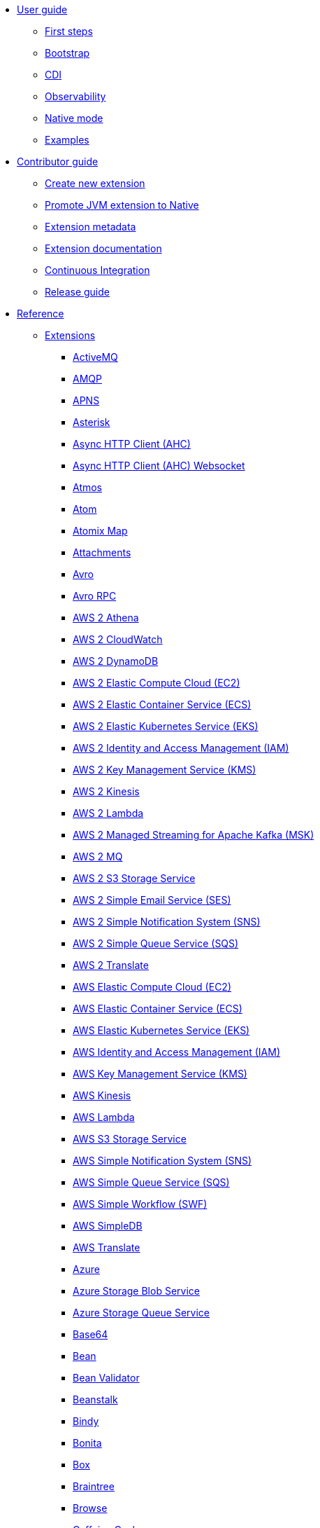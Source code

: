 * xref:user-guide/index.adoc[User guide]
** xref:user-guide/first-steps.adoc[First steps]
** xref:user-guide/bootstrap.adoc[Bootstrap]
** xref:user-guide/cdi.adoc[CDI]
** xref:user-guide/observability.adoc[Observability]
** xref:user-guide/native-mode.adoc[Native mode]
** xref:user-guide/examples.adoc[Examples]
* xref:contributor-guide/index.adoc[Contributor guide]
** xref:contributor-guide/create-new-extension.adoc[Create new extension]
** xref:contributor-guide/promote-jvm-to-native.adoc[Promote JVM extension to Native]
** xref:contributor-guide/extension-metadata.adoc[Extension metadata]
** xref:contributor-guide/extension-documentation.adoc[Extension documentation]
** xref:contributor-guide/ci.adoc[Continuous Integration]
** xref:contributor-guide/release-guide.adoc[Release guide]
* xref:reference/index.adoc[Reference]
** xref:reference/index.adoc[Extensions]
// extensions: START
*** xref:reference/extensions/activemq.adoc[ActiveMQ]
*** xref:reference/extensions/amqp.adoc[AMQP]
*** xref:reference/extensions/apns.adoc[APNS]
*** xref:reference/extensions/asterisk.adoc[Asterisk]
*** xref:reference/extensions/ahc.adoc[Async HTTP Client (AHC)]
*** xref:reference/extensions/ahc-ws.adoc[Async HTTP Client (AHC) Websocket]
*** xref:reference/extensions/atmos.adoc[Atmos]
*** xref:reference/extensions/atom.adoc[Atom]
*** xref:reference/extensions/atomix.adoc[Atomix Map]
*** xref:reference/extensions/attachments.adoc[Attachments]
*** xref:reference/extensions/avro.adoc[Avro]
*** xref:reference/extensions/avro-rpc.adoc[Avro RPC]
*** xref:reference/extensions/aws2-athena.adoc[AWS 2 Athena]
*** xref:reference/extensions/aws2-cw.adoc[AWS 2 CloudWatch]
*** xref:reference/extensions/aws2-ddb.adoc[AWS 2 DynamoDB]
*** xref:reference/extensions/aws2-ec2.adoc[AWS 2 Elastic Compute Cloud (EC2)]
*** xref:reference/extensions/aws2-ecs.adoc[AWS 2 Elastic Container Service (ECS)]
*** xref:reference/extensions/aws2-eks.adoc[AWS 2 Elastic Kubernetes Service (EKS)]
*** xref:reference/extensions/aws2-iam.adoc[AWS 2 Identity and Access Management (IAM)]
*** xref:reference/extensions/aws2-kms.adoc[AWS 2 Key Management Service (KMS)]
*** xref:reference/extensions/aws2-kinesis.adoc[AWS 2 Kinesis]
*** xref:reference/extensions/aws2-lambda.adoc[AWS 2 Lambda]
*** xref:reference/extensions/aws2-msk.adoc[AWS 2 Managed Streaming for Apache Kafka (MSK)]
*** xref:reference/extensions/aws2-mq.adoc[AWS 2 MQ]
*** xref:reference/extensions/aws2-s3.adoc[AWS 2 S3 Storage Service]
*** xref:reference/extensions/aws2-ses.adoc[AWS 2 Simple Email Service (SES)]
*** xref:reference/extensions/aws2-sns.adoc[AWS 2 Simple Notification System (SNS)]
*** xref:reference/extensions/aws2-sqs.adoc[AWS 2 Simple Queue Service (SQS)]
*** xref:reference/extensions/aws2-translate.adoc[AWS 2 Translate]
*** xref:reference/extensions/aws-ec2.adoc[AWS Elastic Compute Cloud (EC2)]
*** xref:reference/extensions/aws-ecs.adoc[AWS Elastic Container Service (ECS)]
*** xref:reference/extensions/aws-eks.adoc[AWS Elastic Kubernetes Service (EKS)]
*** xref:reference/extensions/aws-iam.adoc[AWS Identity and Access Management (IAM)]
*** xref:reference/extensions/aws-kms.adoc[AWS Key Management Service (KMS)]
*** xref:reference/extensions/aws-kinesis.adoc[AWS Kinesis]
*** xref:reference/extensions/aws-lambda.adoc[AWS Lambda]
*** xref:reference/extensions/aws-s3.adoc[AWS S3 Storage Service]
*** xref:reference/extensions/aws-sns.adoc[AWS Simple Notification System (SNS)]
*** xref:reference/extensions/aws-sqs.adoc[AWS Simple Queue Service (SQS)]
*** xref:reference/extensions/aws-swf.adoc[AWS Simple Workflow (SWF)]
*** xref:reference/extensions/aws-sdb.adoc[AWS SimpleDB]
*** xref:reference/extensions/aws-translate.adoc[AWS Translate]
*** xref:reference/extensions/azure.adoc[Azure]
*** xref:reference/extensions/azure-storage-blob.adoc[Azure Storage Blob Service]
*** xref:reference/extensions/azure-storage-queue.adoc[Azure Storage Queue Service]
*** xref:reference/extensions/base64.adoc[Base64]
*** xref:reference/extensions/bean.adoc[Bean]
*** xref:reference/extensions/bean-validator.adoc[Bean Validator]
*** xref:reference/extensions/beanstalk.adoc[Beanstalk]
*** xref:reference/extensions/bindy.adoc[Bindy]
*** xref:reference/extensions/bonita.adoc[Bonita]
*** xref:reference/extensions/box.adoc[Box]
*** xref:reference/extensions/braintree.adoc[Braintree]
*** xref:reference/extensions/browse.adoc[Browse]
*** xref:reference/extensions/caffeine.adoc[Caffeine Cache]
*** xref:reference/extensions/caffeine-lrucache.adoc[Caffeine LRUCache]
*** xref:reference/extensions/cassandraql.adoc[Cassandra CQL]
*** xref:reference/extensions/chatscript.adoc[ChatScript]
*** xref:reference/extensions/chunk.adoc[Chunk]
*** xref:reference/extensions/core-cloud.adoc[Cloud]
*** xref:reference/extensions/cm-sms.adoc[CM SMS Gateway]
*** xref:reference/extensions/cmis.adoc[CMIS]
*** xref:reference/extensions/coap.adoc[CoAP]
*** xref:reference/extensions/cometd.adoc[CometD]
*** xref:reference/extensions/componentdsl.adoc[Component DSL]
*** xref:reference/extensions/consul.adoc[Consul]
*** xref:reference/extensions/controlbus.adoc[Control Bus]
*** xref:reference/extensions/corda.adoc[Corda]
*** xref:reference/extensions/core.adoc[Core]
*** xref:reference/extensions/couchbase.adoc[Couchbase]
*** xref:reference/extensions/couchdb.adoc[CouchDB]
*** xref:reference/extensions/cron.adoc[Cron]
*** xref:reference/extensions/crypto.adoc[Crypto (JCE)]
*** xref:reference/extensions/csv.adoc[CSV]
*** xref:reference/extensions/dataformat.adoc[Data Format]
*** xref:reference/extensions/debezium-mongodb.adoc[Debezium MongoDB Connector]
*** xref:reference/extensions/debezium-mysql.adoc[Debezium MySQL Connector]
*** xref:reference/extensions/debezium-postgres.adoc[Debezium PostgresSQL Connector]
*** xref:reference/extensions/debezium-sqlserver.adoc[Debezium SQL Server Connector]
*** xref:reference/extensions/djl.adoc[Deep Java Library]
*** xref:reference/extensions/digitalocean.adoc[DigitalOcean]
*** xref:reference/extensions/direct.adoc[Direct]
*** xref:reference/extensions/disruptor.adoc[Disruptor]
*** xref:reference/extensions/dns.adoc[DNS]
*** xref:reference/extensions/dozer.adoc[Dozer]
*** xref:reference/extensions/drill.adoc[Drill]
*** xref:reference/extensions/dropbox.adoc[Dropbox]
*** xref:reference/extensions/ehcache.adoc[Ehcache]
*** xref:reference/extensions/elasticsearch-rest.adoc[Elasticsearch Rest]
*** xref:reference/extensions/elsql.adoc[ElSQL]
*** xref:reference/extensions/endpointdsl.adoc[Endpoint DSL]
*** xref:reference/extensions/etcd.adoc[Etcd Keys]
*** xref:reference/extensions/exec.adoc[Exec]
*** xref:reference/extensions/facebook.adoc[Facebook]
*** xref:reference/extensions/fhir.adoc[FHIR]
*** xref:reference/extensions/file.adoc[File]
*** xref:reference/extensions/file-watch.adoc[File Watch]
*** xref:reference/extensions/flatpack.adoc[Flatpack]
*** xref:reference/extensions/flink.adoc[Flink]
*** xref:reference/extensions/fop.adoc[FOP]
*** xref:reference/extensions/ftp.adoc[FTP]
*** xref:reference/extensions/ganglia.adoc[Ganglia]
*** xref:reference/extensions/geocoder.adoc[Geocoder]
*** xref:reference/extensions/git.adoc[Git]
*** xref:reference/extensions/github.adoc[GitHub]
*** xref:reference/extensions/google-bigquery.adoc[Google BigQuery]
*** xref:reference/extensions/google-calendar.adoc[Google Calendar]
*** xref:reference/extensions/google-drive.adoc[Google Drive]
*** xref:reference/extensions/google-mail.adoc[Google Mail]
*** xref:reference/extensions/google-pubsub.adoc[Google Pubsub]
*** xref:reference/extensions/google-sheets.adoc[Google Sheets]
*** xref:reference/extensions/graphql.adoc[GraphQL]
*** xref:reference/extensions/grok.adoc[Grok]
*** xref:reference/extensions/groovy.adoc[Groovy]
*** xref:reference/extensions/grpc.adoc[gRPC]
*** xref:reference/extensions/guava-eventbus.adoc[Guava EventBus]
*** xref:reference/extensions/hazelcast.adoc[Hazelcast Atomic Number]
*** xref:reference/extensions/hdfs.adoc[HDFS]
*** xref:reference/extensions/hipchat.adoc[Hipchat]
*** xref:reference/extensions/http.adoc[HTTP]
*** xref:reference/extensions/hystrix.adoc[Hystrix]
*** xref:reference/extensions/ical.adoc[iCal]
*** xref:reference/extensions/iec60870.adoc[IEC 60870 Client]
*** xref:reference/extensions/ignite.adoc[Ignite Cache]
*** xref:reference/extensions/infinispan.adoc[Infinispan]
*** xref:reference/extensions/influxdb.adoc[InfluxDB]
*** xref:reference/extensions/iota.adoc[IOTA]
*** xref:reference/extensions/ipfs.adoc[IPFS]
*** xref:reference/extensions/irc.adoc[IRC]
*** xref:reference/extensions/jacksonxml.adoc[JacksonXML]
*** xref:reference/extensions/websocket-jsr356.adoc[Javax Websocket]
*** xref:reference/extensions/jaxb.adoc[JAXB]
*** xref:reference/extensions/jbpm.adoc[JBPM]
*** xref:reference/extensions/jdbc.adoc[JDBC]
*** xref:reference/extensions/jira.adoc[Jira]
*** xref:reference/extensions/jms.adoc[JMS]
*** xref:reference/extensions/jolt.adoc[JOLT]
*** xref:reference/extensions/jooq.adoc[JOOQ]
*** xref:reference/extensions/jpa.adoc[JPA]
*** xref:reference/extensions/gson.adoc[JSON Gson]
*** xref:reference/extensions/jackson.adoc[JSON Jackson]
*** xref:reference/extensions/johnzon.adoc[JSON Johnzon]
*** xref:reference/extensions/json-validator.adoc[JSON Schema Validator]
*** xref:reference/extensions/jsonpath.adoc[JsonPath]
*** xref:reference/extensions/jta.adoc[JTA]
*** xref:reference/extensions/kafka.adoc[Kafka]
*** xref:reference/extensions/kotlin.adoc[Kotlin]
*** xref:reference/extensions/kubernetes.adoc[Kubernetes]
*** xref:reference/extensions/kudu.adoc[Kudu]
*** xref:reference/extensions/log.adoc[Log]
*** xref:reference/extensions/lzf.adoc[LZF Deflate Compression]
*** xref:reference/extensions/main.adoc[Main]
*** xref:reference/extensions/master.adoc[Master]
*** xref:reference/extensions/microprofile-fault-tolerance.adoc[Microprofile Fault Tolerance]
*** xref:reference/extensions/microprofile-health.adoc[Microprofile Health]
*** xref:reference/extensions/microprofile-metrics.adoc[MicroProfile Metrics]
*** xref:reference/extensions/mail.adoc[MIME Multipart]
*** xref:reference/extensions/mock.adoc[Mock]
*** xref:reference/extensions/mongodb.adoc[MongoDB]
*** xref:reference/extensions/mongodb-gridfs.adoc[MongoDB GridFS]
*** xref:reference/extensions/mustache.adoc[Mustache]
*** xref:reference/extensions/nats.adoc[Nats]
*** xref:reference/extensions/netty.adoc[Netty]
*** xref:reference/extensions/netty-http.adoc[Netty HTTP]
*** xref:reference/extensions/nitrite.adoc[Nitrite]
*** xref:reference/extensions/ognl.adoc[OGNL]
*** xref:reference/extensions/olingo4.adoc[Olingo4]
*** xref:reference/extensions/openapi-java.adoc[Openapi Java]
*** xref:reference/extensions/openstack.adoc[OpenStack]
*** xref:reference/extensions/opentracing.adoc[OpenTracing]
*** xref:reference/extensions/paho.adoc[Paho]
*** xref:reference/extensions/pdf.adoc[PDF]
*** xref:reference/extensions/platform-http.adoc[Platform HTTP]
*** xref:reference/extensions/protobuf.adoc[Protobuf]
*** xref:reference/extensions/pubnub.adoc[PubNub]
*** xref:reference/extensions/pulsar.adoc[Pulsar]
*** xref:reference/extensions/quartz.adoc[Quartz]
*** xref:reference/extensions/qute.adoc[Qute]
*** xref:reference/extensions/rabbitmq.adoc[RabbitMQ]
*** xref:reference/extensions/reactive-executor.adoc[Reactive Executor Vert.x]
*** xref:reference/extensions/reactive-streams.adoc[Reactive Streams]
*** xref:reference/extensions/ref.adoc[Ref]
*** xref:reference/extensions/rest.adoc[Rest]
*** xref:reference/extensions/rest-openapi.adoc[REST OpenApi]
*** xref:reference/extensions/salesforce.adoc[Salesforce]
*** xref:reference/extensions/sap-netweaver.adoc[SAP NetWeaver]
*** xref:reference/extensions/scheduler.adoc[Scheduler]
*** xref:reference/extensions/jsch.adoc[SCP]
*** xref:reference/extensions/seda.adoc[SEDA]
*** xref:reference/extensions/servicenow.adoc[ServiceNow]
*** xref:reference/extensions/servlet.adoc[Servlet]
*** xref:reference/extensions/sjms.adoc[Simple JMS]
*** xref:reference/extensions/sjms2.adoc[Simple JMS2]
*** xref:reference/extensions/slack.adoc[Slack]
*** xref:reference/extensions/smallrye-reactive-messaging.adoc[SmallRye Reactive Messaging]
*** xref:reference/extensions/soap.adoc[SOAP]
*** xref:reference/extensions/sql.adoc[SQL]
*** xref:reference/extensions/stream.adoc[Stream]
*** xref:reference/extensions/stub.adoc[Stub]
*** xref:reference/extensions/tarfile.adoc[Tar File]
*** xref:reference/extensions/telegram.adoc[Telegram]
*** xref:reference/extensions/thrift.adoc[Thrift]
*** xref:reference/extensions/tagsoup.adoc[TidyMarkup]
*** xref:reference/extensions/tika.adoc[Tika]
*** xref:reference/extensions/timer.adoc[Timer]
*** xref:reference/extensions/twilio.adoc[Twilio]
*** xref:reference/extensions/twitter.adoc[Twitter]
*** xref:reference/extensions/validator.adoc[Validator]
*** xref:reference/extensions/velocity.adoc[Velocity]
*** xref:reference/extensions/vertx.adoc[Vert.x]
*** xref:reference/extensions/vm.adoc[VM]
*** xref:reference/extensions/weather.adoc[Weather]
*** xref:reference/extensions/web3j.adoc[Web3j Ethereum Blockchain]
*** xref:reference/extensions/weka.adoc[Weka]
*** xref:reference/extensions/wordpress.adoc[Wordpress]
*** xref:reference/extensions/workday.adoc[Workday]
*** xref:reference/extensions/xchange.adoc[XChange]
*** xref:reference/extensions/xj.adoc[XJ]
*** xref:reference/extensions/xml-io.adoc[XML IO]
*** xref:reference/extensions/xml-jaxb.adoc[XML JAXB]
*** xref:reference/extensions/xmlsecurity.adoc[XML Security Sign]
*** xref:reference/extensions/xml-jaxp.adoc[XML Tokenize]
*** xref:reference/extensions/xmpp.adoc[XMPP]
*** xref:reference/extensions/xpath.adoc[XPath]
*** xref:reference/extensions/xslt.adoc[XSLT]
*** xref:reference/extensions/xslt-saxon.adoc[XSLT Saxon]
*** xref:reference/extensions/xstream.adoc[XStream]
*** xref:reference/extensions/snakeyaml.adoc[YAML SnakeYAML]
*** xref:reference/extensions/yammer.adoc[Yammer]
*** xref:reference/extensions/zendesk.adoc[Zendesk]
*** xref:reference/extensions/zip-deflater.adoc[Zip Deflate Compression]
*** xref:reference/extensions/zipfile.adoc[Zip File]
*** xref:reference/extensions/zookeeper.adoc[ZooKeeper]
*** xref:reference/extensions/zookeeper-master.adoc[ZooKeeper Master]// extensions: END
** xref:reference/components.adoc[Components]
** xref:reference/dataformats.adoc[Data formats]
** xref:reference/languages.adoc[Languages]
** xref:reference/others.adoc[Miscellaneous components]
